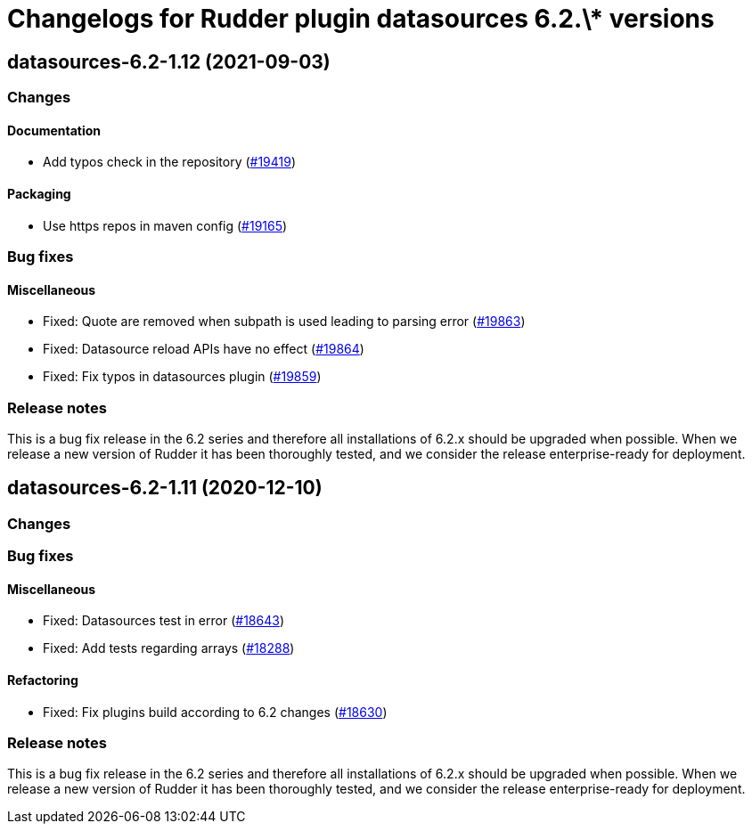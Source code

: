 = Changelogs for Rudder plugin datasources 6.2.\* versions

== datasources-6.2-1.12 (2021-09-03)

=== Changes


==== Documentation

* Add typos check in the repository
    (https://issues.rudder.io/issues/19419[#19419])

==== Packaging

* Use https repos in maven config
    (https://issues.rudder.io/issues/19165[#19165])

=== Bug fixes

==== Miscellaneous

* Fixed: Quote are removed when subpath is used leading to parsing error
    (https://issues.rudder.io/issues/19863[#19863])
* Fixed: Datasource reload APIs have no effect
    (https://issues.rudder.io/issues/19864[#19864])
* Fixed: Fix typos in datasources plugin
    (https://issues.rudder.io/issues/19859[#19859])

=== Release notes

This is a bug fix release in the 6.2 series and therefore all installations of 6.2.x should be upgraded when possible. When we release a new version of Rudder it has been thoroughly tested, and we consider the release enterprise-ready for deployment.

== datasources-6.2-1.11 (2020-12-10)

=== Changes

=== Bug fixes

==== Miscellaneous

* Fixed: Datasources test in error
    (https://issues.rudder.io/issues/18643[#18643])
* Fixed: Add tests regarding arrays
    (https://issues.rudder.io/issues/18288[#18288])

==== Refactoring

* Fixed: Fix plugins build according to 6.2 changes
    (https://issues.rudder.io/issues/18630[#18630])

=== Release notes

This is a bug fix release in the 6.2 series and therefore all installations of 6.2.x should be upgraded when possible. When we release a new version of Rudder it has been thoroughly tested, and we consider the release enterprise-ready for deployment.

